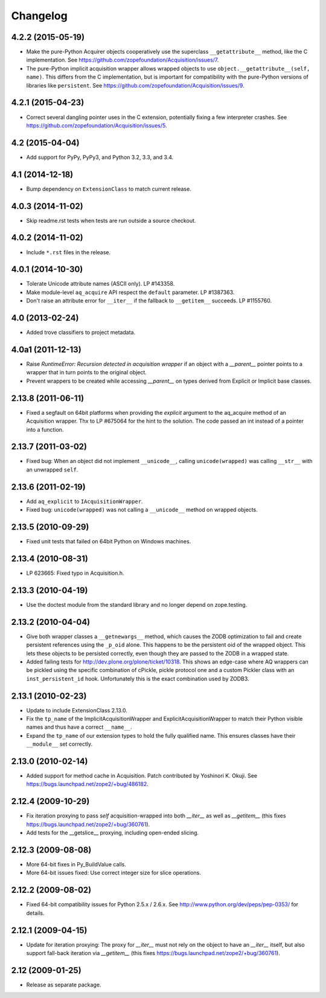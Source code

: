 Changelog
=========

4.2.2 (2015-05-19)
------------------

- Make the pure-Python Acquirer objects cooperatively use the
  superclass ``__getattribute__`` method, like the C implementation.
  See https://github.com/zopefoundation/Acquisition/issues/7.

- The pure-Python implicit acquisition wrapper allows wrapped objects
  to use ``object.__getattribute__(self, name)``. This differs from
  the C implementation, but is important for compatibility with the
  pure-Python versions of libraries like ``persistent``. See
  https://github.com/zopefoundation/Acquisition/issues/9.

4.2.1 (2015-04-23)
------------------

- Correct several dangling pointer uses in the C extension,
  potentially fixing a few interpreter crashes. See
  https://github.com/zopefoundation/Acquisition/issues/5.

4.2 (2015-04-04)
----------------

- Add support for PyPy, PyPy3, and Python 3.2, 3.3, and 3.4.

4.1 (2014-12-18)
----------------

- Bump dependency on ``ExtensionClass`` to match current release.

4.0.3 (2014-11-02)
------------------

- Skip readme.rst tests when tests are run outside a source checkout.

4.0.2 (2014-11-02)
------------------

- Include ``*.rst`` files in the release.

4.0.1 (2014-10-30)
------------------

- Tolerate Unicode attribute names (ASCII only).  LP #143358.

- Make module-level ``aq_acquire`` API respect the ``default`` parameter.
  LP #1387363.

- Don't raise an attribute error for ``__iter__`` if the fallback to
  ``__getitem__`` succeeds.  LP #1155760.


4.0 (2013-02-24)
----------------

- Added trove classifiers to project metadata.

4.0a1 (2011-12-13)
------------------

- Raise `RuntimeError: Recursion detected in acquisition wrapper` if an object
  with a `__parent__` pointer points to a wrapper that in turn points to the
  original object.

- Prevent wrappers to be created while accessing `__parent__` on types derived
  from Explicit or Implicit base classes.

2.13.8 (2011-06-11)
-------------------

- Fixed a segfault on 64bit platforms when providing the `explicit` argument to
  the aq_acquire method of an Acquisition wrapper. Thx to LP #675064 for the
  hint to the solution. The code passed an int instead of a pointer into a
  function.

2.13.7 (2011-03-02)
-------------------

- Fixed bug: When an object did not implement ``__unicode__``, calling
  ``unicode(wrapped)`` was calling ``__str__`` with an unwrapped ``self``.

2.13.6 (2011-02-19)
-------------------

- Add ``aq_explicit`` to ``IAcquisitionWrapper``.

- Fixed bug: ``unicode(wrapped)`` was not calling a ``__unicode__``
  method on wrapped objects.

2.13.5 (2010-09-29)
-------------------

- Fixed unit tests that failed on 64bit Python on Windows machines.

2.13.4 (2010-08-31)
-------------------

- LP 623665: Fixed typo in Acquisition.h.

2.13.3 (2010-04-19)
-------------------

- Use the doctest module from the standard library and no longer depend on
  zope.testing.

2.13.2 (2010-04-04)
-------------------

- Give both wrapper classes a ``__getnewargs__`` method, which causes the ZODB
  optimization to fail and create persistent references using the ``_p_oid``
  alone. This happens to be the persistent oid of the wrapped object. This lets
  these objects to be persisted correctly, even though they are passed to the
  ZODB in a wrapped state.

- Added failing tests for http://dev.plone.org/plone/ticket/10318. This shows
  an edge-case where AQ wrappers can be pickled using the specific combination
  of cPickle, pickle protocol one and a custom Pickler class with an
  ``inst_persistent_id`` hook. Unfortunately this is the exact combination used
  by ZODB3.

2.13.1 (2010-02-23)
-------------------

- Update to include ExtensionClass 2.13.0.

- Fix the ``tp_name`` of the ImplicitAcquisitionWrapper and
  ExplicitAcquisitionWrapper to match their Python visible names and thus have
  a correct ``__name__``.

- Expand the ``tp_name`` of our extension types to hold the fully qualified
  name. This ensures classes have their ``__module__`` set correctly.

2.13.0 (2010-02-14)
-------------------

- Added support for method cache in Acquisition. Patch contributed by
  Yoshinori K. Okuji. See https://bugs.launchpad.net/zope2/+bug/486182.

2.12.4 (2009-10-29)
-------------------

- Fix iteration proxying to pass `self` acquisition-wrapped into both
  `__iter__` as well as `__getitem__` (this fixes
  https://bugs.launchpad.net/zope2/+bug/360761).

- Add tests for the __getslice__ proxying, including open-ended slicing.

2.12.3 (2009-08-08)
-------------------

- More 64-bit fixes in Py_BuildValue calls.

- More 64-bit issues fixed: Use correct integer size for slice operations.

2.12.2 (2009-08-02)
-------------------

- Fixed 64-bit compatibility issues for Python 2.5.x / 2.6.x.  See
  http://www.python.org/dev/peps/pep-0353/ for details.

2.12.1 (2009-04-15)
-------------------

- Update for iteration proxying: The proxy for `__iter__` must not rely on the
  object to have an `__iter__` itself, but also support fall-back iteration via
  `__getitem__` (this fixes https://bugs.launchpad.net/zope2/+bug/360761).

2.12 (2009-01-25)
-----------------

- Release as separate package.
